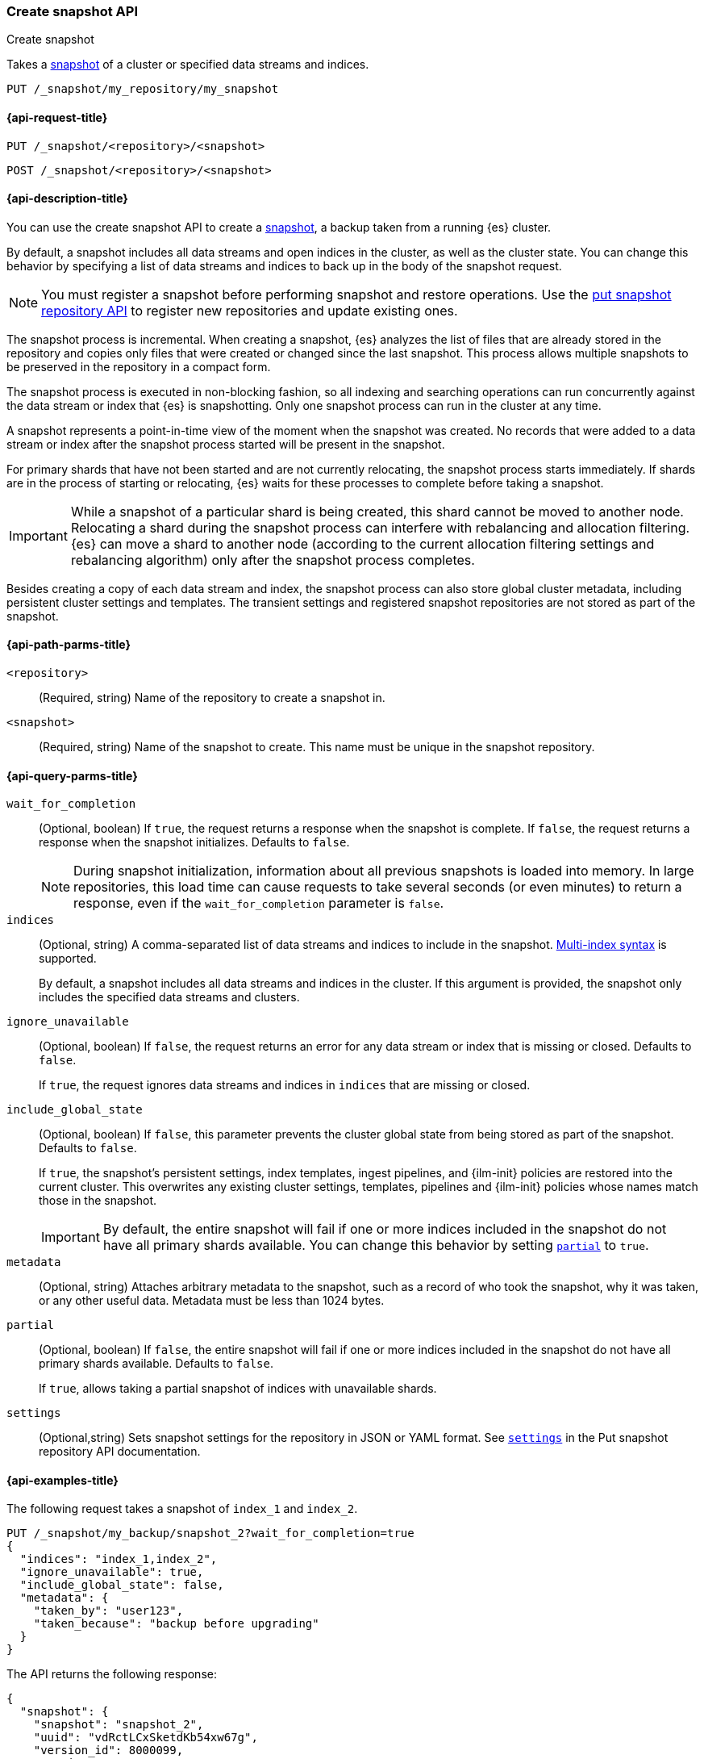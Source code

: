 [[create-snapshot-api]]
=== Create snapshot API
++++
<titleabbrev>Create snapshot</titleabbrev>
++++

Takes a <<snapshot-restore,snapshot>> of a cluster or specified data streams and
indices.

////
[source,console]
-----------------------------------
PUT /_snapshot/my_repository
{
  "type": "fs",
  "settings": {
    "location": "my_backup_location"
  }
}
-----------------------------------
// TESTSETUP
////

[source,console]
-----------------------------------
PUT /_snapshot/my_repository/my_snapshot
-----------------------------------

[[create-snapshot-api-request]]
==== {api-request-title}

`PUT /_snapshot/<repository>/<snapshot>`

`POST /_snapshot/<repository>/<snapshot>`

[[create-snapshot-api-desc]]
==== {api-description-title}

You can use the create snapshot API to create a <<snapshot-restore,snapshot>>, a
backup taken from a running {es} cluster.

By default, a snapshot includes all data streams and open indices in the
cluster, as well as the cluster state.  You can change this behavior by
specifying a list of data streams and indices to back up in the body of the
snapshot request.

NOTE: You must register a snapshot before performing snapshot and restore operations. Use the <<put-snapshot-repo-api,put snapshot repository API>> to register new repositories and update existing ones.

The snapshot process is incremental. When creating a  snapshot, {es} analyzes the list of files that are already stored in the repository and copies only files that were created or changed since the last snapshot. This process allows multiple snapshots to be preserved in the repository in a compact form.

The snapshot process is executed in non-blocking fashion, so all indexing and searching operations can run concurrently against the data stream or index that {es} is snapshotting. Only one snapshot process can run in the cluster at any time.

A snapshot represents a point-in-time view of the moment when the snapshot was created. No records that were added to a data stream or index after the snapshot process started will be present in the snapshot.

For primary shards that have not been started and are not currently relocating, the snapshot process starts immediately. If shards are in the process of starting or relocating, {es} waits for these processes to complete before taking a snapshot.

IMPORTANT: While a snapshot of a particular shard is being created, this shard cannot be moved to another node. Relocating a shard during the snapshot process can interfere with rebalancing and allocation filtering. {es} can move a shard to another node (according to the current allocation filtering settings and rebalancing algorithm) only after the snapshot process completes.

Besides creating a copy of each data stream and index, the snapshot process can also store global cluster metadata, including persistent cluster settings and templates. The transient settings and registered snapshot repositories are not stored as part of the snapshot.

[[create-snapshot-api-path-params]]
==== {api-path-parms-title}

`<repository>`::
(Required, string)
Name of the repository to create a snapshot in.

`<snapshot>`::
(Required, string)
Name of the snapshot to create. This name must be unique in the snapshot repository.

[[create-snapshot-api-query-params]]
==== {api-query-parms-title}

`wait_for_completion`::
(Optional, boolean)
If `true`, the request returns a response when the snapshot is complete.
If `false`, the request returns a response when the snapshot initializes.
Defaults to `false`.
+
NOTE: During snapshot initialization, information about all
previous snapshots is loaded into memory. In large repositories, this load time can cause requests to take several seconds (or even minutes) to return a response, even if the `wait_for_completion` parameter is `false`.

`indices`::
(Optional, string)
A comma-separated list of data streams and indices to include in the snapshot.
<<multi-index,Multi-index syntax>> is supported.
+
By default, a snapshot includes all data streams and indices in the cluster. If this
argument is provided, the snapshot only includes the specified data streams and clusters.

`ignore_unavailable`::
(Optional, boolean)
If `false`, the request returns an error for any data stream or index that is missing or closed. Defaults to `false`.
+
If `true`, the request ignores data streams and indices in `indices` that are missing or closed.

`include_global_state`::
(Optional, boolean)
If `false`, this parameter prevents the cluster global state from being stored as part of the snapshot. Defaults to `false`.
+
If `true`, the snapshot's persistent settings, index templates, ingest
pipelines, and {ilm-init} policies are restored into the current cluster. This
overwrites any existing cluster settings, templates, pipelines and {ilm-init}
policies whose names match those in the snapshot.
+
IMPORTANT: By default, the entire snapshot will fail if one or more indices included in the snapshot do not have all primary shards available. You can change this behavior by setting <<create-snapshot-api-partial,`partial`>> to `true`.

`metadata`::
(Optional, string)
Attaches arbitrary metadata to the snapshot, such as a record of who took the snapshot, why it was taken, or any other useful data. Metadata must be less than 1024 bytes.

[[create-snapshot-api-partial]]
`partial`::
(Optional, boolean)
If `false`, the entire snapshot will fail if one or more indices included in the snapshot do not have all primary shards available. Defaults to `false`.
+
If `true`, allows taking a partial snapshot of indices with unavailable shards.

`settings`::
(Optional,string)
Sets snapshot settings for the repository in JSON or YAML format. See <<put-snapshot-repo-api-settings-param,`settings`>> in the Put snapshot repository API documentation.

[[create-snapshot-api-example]]
==== {api-examples-title}

The following request takes a snapshot of `index_1` and `index_2`.

[source,console]
-----------------------------------
PUT /_snapshot/my_backup/snapshot_2?wait_for_completion=true
{
  "indices": "index_1,index_2",
  "ignore_unavailable": true,
  "include_global_state": false,
  "metadata": {
    "taken_by": "user123",
    "taken_because": "backup before upgrading"
  }
}
-----------------------------------

The API returns the following response:

[source,console-result]
----
{
  "snapshot": {
    "snapshot": "snapshot_2",
    "uuid": "vdRctLCxSketdKb54xw67g",
    "version_id": 8000099,
    "version": "8.0.0",
    "indices": [],
    "data_streams": [],
    "include_global_state": false,
    "metadata": {
      "taken_by": "user123",
      "taken_because": "backup before upgrading"
    },
    "state": "SUCCESS",
    "start_time": "2020-06-25T14:00:28.850Z",
    "start_time_in_millis": 1593093628850,
    "end_time": "2020-06-25T14:00:28.850Z",
    "end_time_in_millis": 1593094752018,
    "duration_in_millis": 0,
    "failures": [],
    "shards": {
      "total": 0,
      "failed": 0,
      "successful": 0
    }
  }
}
----
// TESTRESPONSE[s/"uuid": "vdRctLCxSketdKb54xw67g"/"uuid": $body.snapshot.uuid/]
// TESTRESPONSE[s/"start_time": "2020-06-25T14:00:28.850Z"/"start_time": $body.snapshot.start_time/]
// TESTRESPONSE[s/"start_time_in_millis": 1593093628850/"start_time_in_millis": $body.snapshot.start_time_in_millis/]
// TESTRESPONSE[s/"end_time": "2020-06-25T14:00:28.850Z"/"end_time": $body.snapshot.end_time/]
// TESTRESPONSE[s/"end_time_in_millis": 1593094752018/"end_time_in_millis": $body.snapshot.end_time_in_millis/]
// TESTRESPONSE[s/"duration_in_millis": 0/"duration_in_millis": $body.snapshot.duration_in_millis/]
